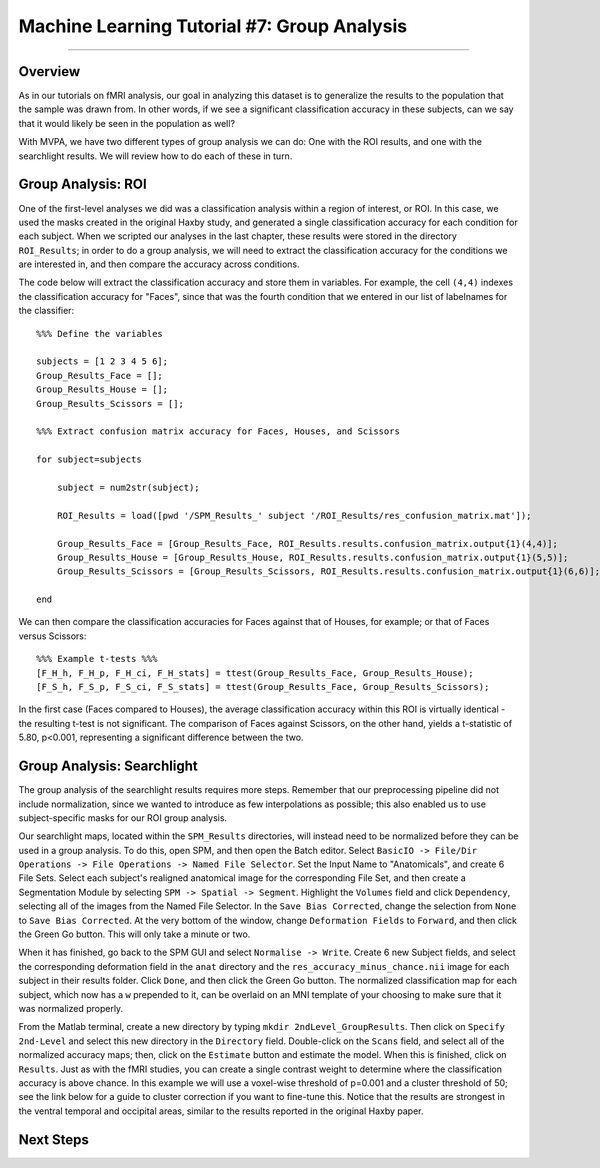 .. _ML_07_Haxby_GroupAnalysis:

============================================
Machine Learning Tutorial #7: Group Analysis
============================================

---------------

Overview
********

As in our tutorials on fMRI analysis, our goal in analyzing this dataset is to generalize the results to the population that the sample was drawn from. In other words, if we see a significant classification accuracy in these subjects, can we say that it would likely be seen in the population as well?

With MVPA, we have two different types of group analysis we can do: One with the ROI results, and one with the searchlight results. We will review how to do each of these in turn.


Group Analysis: ROI
*******************

One of the first-level analyses we did was a classification analysis within a region of interest, or ROI. In this case, we used the masks created in the original Haxby study, and generated a single classification accuracy for each condition for each subject. When we scripted our analyses in the last chapter, these results were stored in the directory ``ROI_Results``; in order to do a group analysis, we will need to extract the classification accuracy for the conditions we are interested in, and then compare the accuracy across conditions.

.. Future chapter topic: Comparing these results to a control ROI in another region, or outside the brain

The code below will extract the classification accuracy and store them in variables. For example, the cell ``(4,4)`` indexes the classification accuracy for "Faces", since that was the fourth condition that we entered in our list of labelnames for the classifier:

::

  %%% Define the variables

  subjects = [1 2 3 4 5 6];
  Group_Results_Face = [];
  Group_Results_House = [];
  Group_Results_Scissors = [];

  %%% Extract confusion matrix accuracy for Faces, Houses, and Scissors

  for subject=subjects

      subject = num2str(subject);

      ROI_Results = load([pwd '/SPM_Results_' subject '/ROI_Results/res_confusion_matrix.mat']);

      Group_Results_Face = [Group_Results_Face, ROI_Results.results.confusion_matrix.output{1}(4,4)];
      Group_Results_House = [Group_Results_House, ROI_Results.results.confusion_matrix.output{1}(5,5)];
      Group_Results_Scissors = [Group_Results_Scissors, ROI_Results.results.confusion_matrix.output{1}(6,6)];

  end



We can then compare the classification accuracies for Faces against that of Houses, for example; or that of Faces versus Scissors:
::

  %%% Example t-tests %%%
  [F_H_h, F_H_p, F_H_ci, F_H_stats] = ttest(Group_Results_Face, Group_Results_House);
  [F_S_h, F_S_p, F_S_ci, F_S_stats] = ttest(Group_Results_Face, Group_Results_Scissors);
  
In the first case (Faces compared to Houses), the average classification accuracy within this ROI is virtually identical - the resulting t-test is not significant. The comparison of Faces against Scissors, on the other hand, yields a t-statistic of 5.80, p<0.001, representing a significant difference between the two.


Group Analysis: Searchlight
***************************

The group analysis of the searchlight results requires more steps. Remember that our preprocessing pipeline did not include normalization, since we wanted to introduce as few interpolations as possible; this also enabled us to use subject-specific masks for our ROI group analysis.

Our searchlight maps, located within the ``SPM_Results`` directories, will instead need to be normalized before they can be used in a group analysis. To do this, open SPM, and then open the Batch editor. Select ``BasicIO -> File/Dir Operations -> File Operations -> Named File Selector``. Set the Input Name to "Anatomicals", and create 6 File Sets. Select each subject's realigned anatomical image for the corresponding File Set, and then create a Segmentation Module by selecting ``SPM -> Spatial -> Segment``. Highlight the ``Volumes`` field and click ``Dependency``, selecting all of the images from the Named File Selector. In the ``Save Bias Corrected``, change the selection from ``None`` to ``Save Bias Corrected``. At the very bottom of the window, change ``Deformation Fields`` to ``Forward``, and then click the Green Go button. This will only take a minute or two.

When it has finished, go back to the SPM GUI and select ``Normalise -> Write``. Create 6 new Subject fields, and select the corresponding deformation field in the ``anat`` directory and the ``res_accuracy_minus_chance.nii`` image for each subject in their results folder. Click ``Done``, and then click the Green Go button. The normalized classification map for each subject, which now has a ``w`` prepended to it, can be overlaid on an MNI template of your choosing to make sure that it was normalized properly.

From the Matlab terminal, create a new directory by typing ``mkdir 2ndLevel_GroupResults``. Then click on ``Specify 2nd-Level`` and select this new directory in the ``Directory`` field. Double-click on the ``Scans`` field, and select all of the normalized accuracy maps; then, click on the ``Estimate`` button and estimate the model. When this is finished, click on ``Results``. Just as with the fMRI studies, you can create a single contrast weight to determine where the classification accuracy is above chance. In this example we will use a voxel-wise threshold of p=0.001 and a cluster threshold of 50; see the link below for a guide to cluster correction if you want to fine-tune this. Notice that the results are strongest in the ventral temporal and occipital areas, similar to the results reported in the original Haxby paper.


Next Steps
**********

